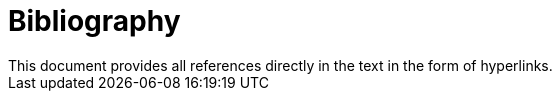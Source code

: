 [appendix]
= Bibliography
This document provides all references directly in the text in the form of hyperlinks. 
